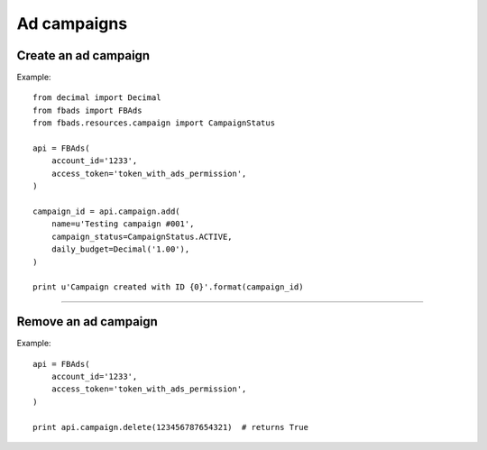 ============
Ad campaigns
============

Create an ad campaign
^^^^^^^^^^^^^^^^^^^^^

.. py:function:: fbads.campaign.add(name, campaign_status, daily_budget=None, lifetime_budget=None, start_time=None, end_time=None)

   Add a new campaign to the ad account

   :param str name: Campaign name
   :param str campaign_status: ``CampaignStatus.ACTIVE`` or ``CampaignStatus.INACTIVE`` (from ``fbads.resources.campaign.CampaignStatus``)
   :param Decimal daily_budget: Daily budget for this campaign, use ``Decimal``
   :param Decimal lifetime_budget: Lifetime budget for this campaign, use ``Decimal``
   :param datetime start_time: The campaign start date
   :param datetime end_time: The campaign End date

   :rtype: A dict containing the ID, example: ``{"id": 123456787654321}``


Example: ::

    from decimal import Decimal
    from fbads import FBAds
    from fbads.resources.campaign import CampaignStatus

    api = FBAds(
        account_id='1233',
        access_token='token_with_ads_permission',
    )

    campaign_id = api.campaign.add(
        name=u'Testing campaign #001',
        campaign_status=CampaignStatus.ACTIVE,
        daily_budget=Decimal('1.00'),
    )

    print u'Campaign created with ID {0}'.format(campaign_id)


----


Remove an ad campaign
^^^^^^^^^^^^^^^^^^^^^

.. py:function:: fbads.campaign.delete(campaign_id)

   Remove an ad campaign from the ad account

   :param long campaign_id: Campaign ID
   :rtype: True


Example: ::

    api = FBAds(
        account_id='1233',
        access_token='token_with_ads_permission',
    )

    print api.campaign.delete(123456787654321)  # returns True
